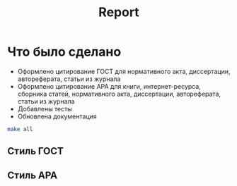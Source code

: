 #+title: Report

* Что было сделано
- Оформлено цитирование ГОСТ для нормативного акта, диссертации, автореферата, статьи из журнала
- Оформлено цитирование APA для книги, интернет-ресурса, сборника статей, нормативного акта, диссертации, автореферата, статьи из журнала
- Добавлены тесты
- Обновлена документация
#+begin_src bash :results output
make all
#+end_src

#+RESULTS:
#+begin_example
docker compose run --workdir / app /bin/bash -c "black src docs/source/*.py; isort src/*.py docs/source/*.py"
docker compose run --workdir / app /bin/bash -c "pylint src; flake8 src; mypy src; black --check src"

------------------------------------
Your code has been rated at 10.00/10

Success: no issues found in 23 source files
docker compose run app pytest --cov=/src --cov-report html:htmlcov --cov-report term --cov-config=/src/tests/.coveragerc -vv
============================= test session starts ==============================
platform linux -- Python 3.10.8, pytest-7.1.3, pluggy-1.0.0 -- /usr/local/bin/python
cachedir: .pytest_cache
rootdir: /src
plugins: cov-3.0.0
collecting ... collected 29 items

tests/test_main.py::test_get_formatted[gost-GOSTRenderer-GOSTCitationFormatter] PASSED [  3%]
tests/test_main.py::test_get_formatted[apa-APARenderer-APACitationFormatter] PASSED [  6%]
tests/test_main.py::test_get_formatted[abacaba-GOSTRenderer-GOSTCitationFormatter] PASSED [ 10%]
tests/test_renderer.py::TestRenderer::test_gost_render PASSED            [ 13%]
tests/test_renderer.py::TestRenderer::test_apa_render PASSED             [ 17%]
tests/formatters/test_apa.py::TestAPA::test_book PASSED                  [ 20%]
tests/formatters/test_apa.py::TestAPA::test_internet_resource PASSED     [ 24%]
tests/formatters/test_apa.py::TestAPA::test_articles_collection PASSED   [ 27%]
tests/formatters/test_apa.py::TestAPA::test_citation_formatter PASSED    [ 31%]
tests/formatters/test_apa.py::TestAPA::test_dissertation PASSED          [ 34%]
tests/formatters/test_apa.py::TestAPA::test_auto_report PASSED           [ 37%]
tests/formatters/test_apa.py::TestAPA::test_journal_article PASSED       [ 41%]
tests/formatters/test_apa.py::TestAPA::test_regulation_act PASSED        [ 44%]
tests/formatters/test_gost.py::TestGOST::test_book PASSED                [ 48%]
tests/formatters/test_gost.py::TestGOST::test_internet_resource PASSED   [ 51%]
tests/formatters/test_gost.py::TestGOST::test_articles_collection PASSED [ 55%]
tests/formatters/test_gost.py::TestGOST::test_citation_formatter PASSED  [ 58%]
tests/formatters/test_gost.py::TestGOST::test_dissertation PASSED        [ 62%]
tests/formatters/test_gost.py::TestGOST::test_auto_report PASSED         [ 65%]
tests/formatters/test_gost.py::TestGOST::test_journal_article PASSED     [ 68%]
tests/formatters/test_gost.py::TestGOST::test_regulation_act PASSED      [ 72%]
tests/readers/test_readers.py::TestReaders::test_book PASSED             [ 75%]
tests/readers/test_readers.py::TestReaders::test_internet_resource PASSED [ 79%]
tests/readers/test_readers.py::TestReaders::test_articles_collection PASSED [ 82%]
tests/readers/test_readers.py::TestReaders::test_sources_reader PASSED   [ 86%]
tests/readers/test_readers.py::TestReaders::test_dissertation_reader PASSED [ 89%]
tests/readers/test_readers.py::TestReaders::test_auto_report_reader PASSED [ 93%]
tests/readers/test_readers.py::TestReaders::test_journal_article PASSED  [ 96%]
tests/readers/test_readers.py::TestReaders::test_regulation_act_reader PASSED [100%]

---------- coverage: platform linux, python 3.10.8-final-0 -----------
Name                            Stmts   Miss Branch BrPart  Cover
-----------------------------------------------------------------
formatters/__init__.py              0      0      0      0   100%
formatters/base.py                 14      0      4      0   100%
formatters/models.py               58      0      4      0   100%
formatters/styles/__init__.py       0      0      0      0   100%
formatters/styles/apa.py           68      0      0      0   100%
formatters/styles/base.py          14      1      0      0    93%
formatters/styles/gost.py          68      0      0      0   100%
logger.py                          12      0      0      0   100%
main.py                            35      7      8      0    79%
readers/__init__.py                 0      0      0      0   100%
readers/base.py                    25      0      6      0   100%
readers/reader.py                  84      0      2      0   100%
renderer.py                        37      0      2      0   100%
settings.py                         7      0      0      0   100%
tests/__init__.py                   2      0      0      0   100%
tests/conftest.py                  24      0      0      0   100%
tests/formatters/__init__.py        0      0      0      0   100%
tests/formatters/test_apa.py       30      0      2      0   100%
tests/formatters/test_gost.py      30      0      2      0   100%
tests/readers/__init__.py           0      0      0      0   100%
tests/readers/test_readers.py     113      0      2      0   100%
tests/test_main.py                 11      0      0      0   100%
tests/test_renderer.py             17      0      0      0   100%
-----------------------------------------------------------------
TOTAL                             649      8     32      0    99%
Coverage HTML written to dir htmlcov


============================== 29 passed in 0.98s ==============================
#+end_example

** Стиль ГОСТ
[[file:docs/gost.png]]

** Стиль APA

[[file:docs/apa.png]]

